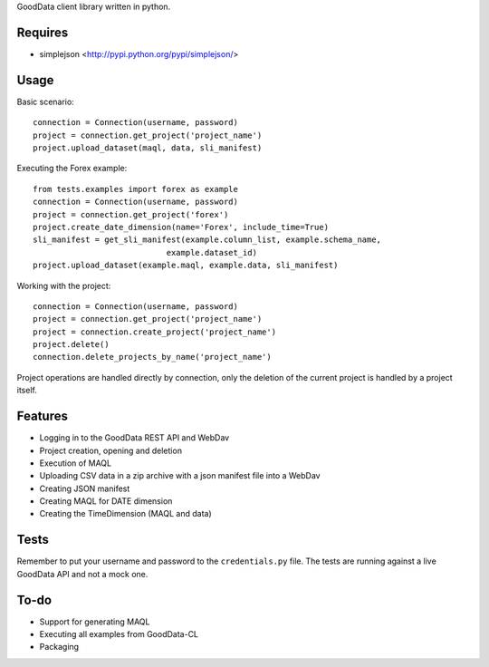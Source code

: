 GoodData client library written in python.

Requires
========
* simplejson <http://pypi.python.org/pypi/simplejson/>

Usage
=====
Basic scenario::

	connection = Connection(username, password)
	project = connection.get_project('project_name')
	project.upload_dataset(maql, data, sli_manifest)

Executing the Forex example::

	from tests.examples import forex as example
	connection = Connection(username, password)
	project = connection.get_project('forex')
	project.create_date_dimension(name='Forex', include_time=True)
	sli_manifest = get_sli_manifest(example.column_list, example.schema_name,
                                    example.dataset_id)
	project.upload_dataset(example.maql, example.data, sli_manifest)

Working with the project::

	connection = Connection(username, password)
	project = connection.get_project('project_name')
	project = connection.create_project('project_name')
	project.delete()
	connection.delete_projects_by_name('project_name')

Project operations are handled directly by connection, only the deletion of the current project is handled by a project itself.

Features
========
* Logging in to the GoodData REST API and WebDav 
* Project creation, opening and deletion
* Execution of MAQL
* Uploading CSV data in a zip archive with a json manifest file into a WebDav
* Creating JSON manifest
* Creating MAQL for DATE dimension
* Creating the TimeDimension (MAQL and data)

Tests
=====
Remember to put your username and password to the ``credentials.py`` file. 
The tests are running against a live GoodData API and not a mock one.

To-do
=====
* Support for generating MAQL
* Executing all examples from GoodData-CL
* Packaging
